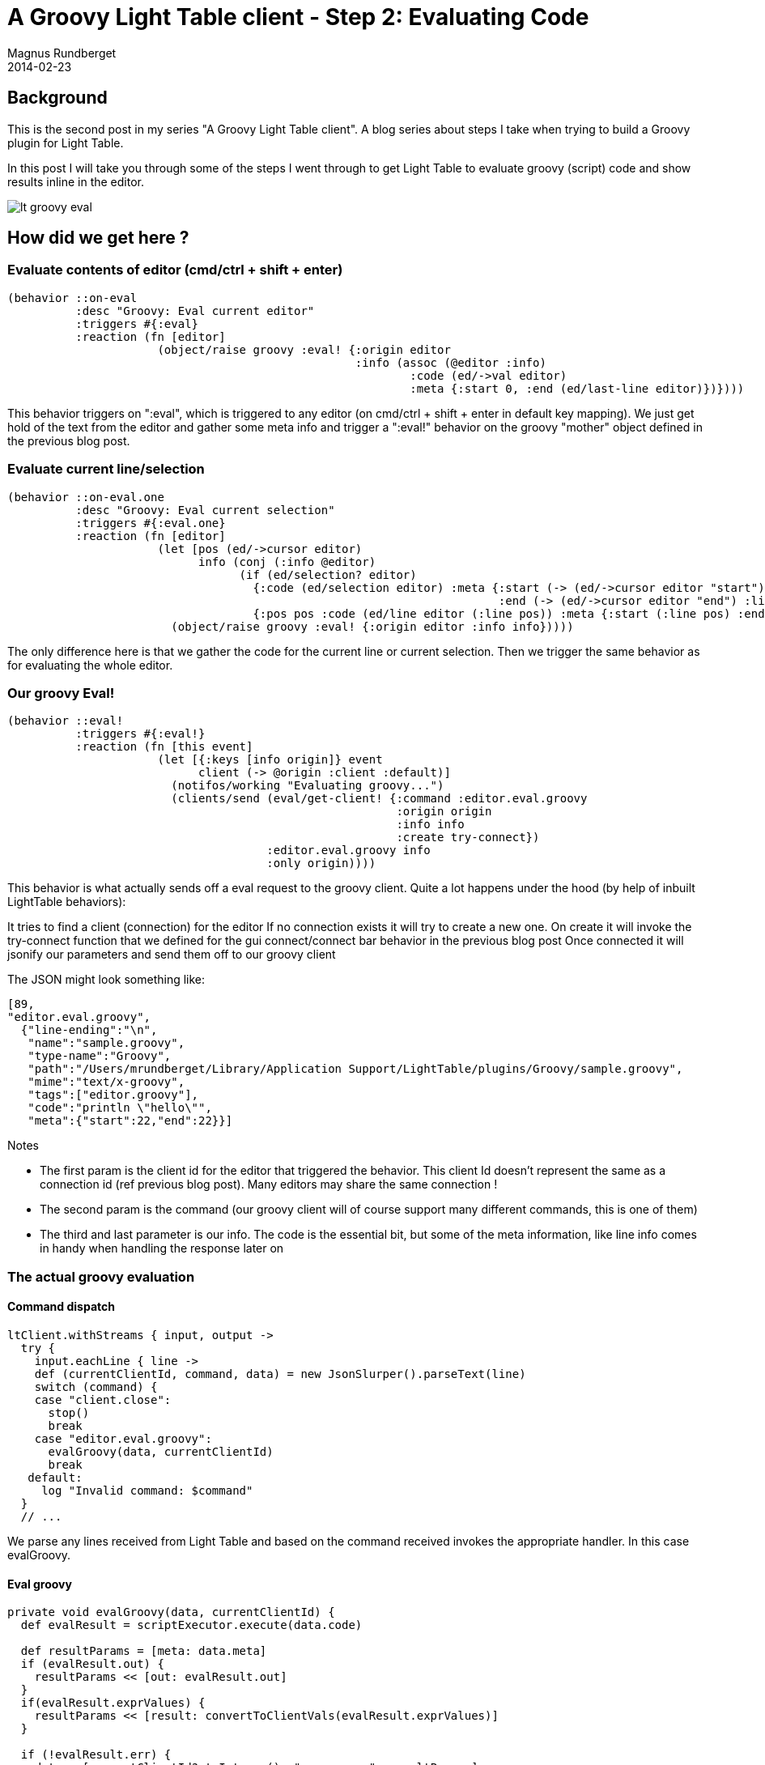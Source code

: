 = A Groovy Light Table client - Step 2: Evaluating Code
Magnus Rundberget
2014-02-23
:jbake-type: post
:jbake-status: published
:jbake-tags: lighttable, groovy, clojurescript
:imagesdir: /blog/2014/
:id: gr_lt_part2


== Background

This is the second post in my series "A Groovy Light Table client". A blog series about steps I take when trying to build a Groovy plugin for Light Table.

In this post I will take you through some of the steps I went through to get Light Table to evaluate groovy (script) code and show results inline in the editor.

image::lt_groovy_eval.png[]

== How did we get here ?


=== Evaluate contents of editor (cmd/ctrl + shift + enter)
[source,clojure]
----
(behavior ::on-eval
          :desc "Groovy: Eval current editor"
          :triggers #{:eval}
          :reaction (fn [editor]
                      (object/raise groovy :eval! {:origin editor
                                                   :info (assoc (@editor :info)
                                                           :code (ed/->val editor)
                                                           :meta {:start 0, :end (ed/last-line editor)})})))
----
This behavior triggers on ":eval", which is triggered to any editor (on cmd/ctrl + shift + enter in default key mapping). We just get hold of the text from the editor and gather some meta info  and trigger a ":eval!" behavior on the groovy "mother" object defined in the previous blog post.

=== Evaluate current line/selection
[source,clojure]
----
(behavior ::on-eval.one
          :desc "Groovy: Eval current selection"
          :triggers #{:eval.one}
          :reaction (fn [editor]
                      (let [pos (ed/->cursor editor)
                            info (conj (:info @editor)
                                  (if (ed/selection? editor)
                                    {:code (ed/selection editor) :meta {:start (-> (ed/->cursor editor "start") :line)
                                                                        :end (-> (ed/->cursor editor "end") :line)}}
                                    {:pos pos :code (ed/line editor (:line pos)) :meta {:start (:line pos) :end (:line pos)}}))]
                        (object/raise groovy :eval! {:origin editor :info info}))))
----
The only difference here is that we gather the code for the current line or current selection. Then we trigger the same behavior as for evaluating the whole editor.


=== Our groovy Eval!
[source,clojure]
----
(behavior ::eval!
          :triggers #{:eval!}
          :reaction (fn [this event]
                      (let [{:keys [info origin]} event
                            client (-> @origin :client :default)]
                        (notifos/working "Evaluating groovy...")
                        (clients/send (eval/get-client! {:command :editor.eval.groovy
                                                         :origin origin
                                                         :info info
                                                         :create try-connect})
                                      :editor.eval.groovy info
                                      :only origin))))
----
This behavior is what actually sends off a eval request to the groovy client. Quite a lot happens under the hood (by help of inbuilt LightTable behaviors):

It tries to find a client (connection) for the editor
If no connection exists it will try to create a new one. On create it will invoke the try-connect function that we defined for the gui connect/connect bar behavior in the previous blog post
Once connected it will jsonify our parameters and send them off to our groovy client

.The JSON might look something like:
[source,javascript]
----
[89,
"editor.eval.groovy",
  {"line-ending":"\n",
   "name":"sample.groovy",
   "type-name":"Groovy",
   "path":"/Users/mrundberget/Library/Application Support/LightTable/plugins/Groovy/sample.groovy",
   "mime":"text/x-groovy",
   "tags":["editor.groovy"],
   "code":"println \"hello\"",
   "meta":{"start":22,"end":22}}]
----

.Notes
* The first param is the client id for the editor that triggered the behavior. This client Id doesn't represent the same as a connection id (ref previous blog post). Many editors may share the same connection !
* The second param is the command (our groovy client will of course support many different commands, this is one of them)
* The third and last parameter is our info. The code is the essential bit, but some of the meta information, like line info comes in handy when handling the response later on

=== The actual groovy evaluation

==== Command dispatch

[source,groovy]
----
ltClient.withStreams { input, output ->
  try {
    input.eachLine { line ->
    def (currentClientId, command, data) = new JsonSlurper().parseText(line)
    switch (command) {
    case "client.close":
      stop()
      break
    case "editor.eval.groovy":
      evalGroovy(data, currentClientId)
      break
   default:
     log "Invalid command: $command"
  }
  // ...
----


We parse any lines received from Light Table and based on the command received invokes the appropriate handler. In this case evalGroovy.

==== Eval groovy

[source,groovy]
----
private void evalGroovy(data, currentClientId) {
  def evalResult = scriptExecutor.execute(data.code)

  def resultParams = [meta: data.meta]
  if (evalResult.out) {
    resultParams << [out: evalResult.out]
  }
  if(evalResult.exprValues) {
    resultParams << [result: convertToClientVals(evalResult.exprValues)]
  }

  if (!evalResult.err) {
    data = [currentClientId?.toInteger(), "groovy.res", resultParams]
  } else {
    data = [currentClientId?.toInteger(), "groovy.err", [ex: evalResult.err] + resultParams]
  }
  sendData data
}
----

The first and most significant line is where we evaluate the groovy code received. This post would be too long if we went into all the details of what it does, but here's a high-level summary:

We basically create a GroovyShell and compile our code to a script. Normally that would just compile a Script class. However we  wish to collect a lot more information than you typically would get from default groovy script execution. So we do an AST transformation on the script class and add a custom abstract script class as a base class for the compiled script class.  This allows us to inject behavior and wrap statement execution (all compiled into the script for optimal performance).  That way we are able to collect information about values for most types of statements. We collect line number and value (each line could end up having many values :-) )
We run the script (capturing system.out and system.err).

.The function returns:
* Anything written to standard out (println etc)
* Errors if any and line number for error where possible
* A list for of maps with line number and value(s)

Most of the AST stuff is not something I've written. It's been contributed by Jim White after I posted a question on the groovy-user mailing list. I asked for advice on which way to proceed and the response from the groovy community was awesome. Jim in particular was more than eager to contribute to the plugin. OpenSource rocks ! So when I say we, I sometimes mean we literally.

Anyways, based on the results of the script execution we notify Light Table to trigger either a ":groovy.res" behavior or a "groovy.err" behavior.

The json response for sendData for a successful execution might look something like:

[source,javascript]
----
[89,
 "groovy.res",
 {"meta":{"start":22,"end":23},"out":"hello\nmama\n","result":[{"line":1,"values":["null"]},{"line":2,"values":["null"]}]}]
----

=== Handling the evaluation results in Light Table

[source,clojure]
----
(defn notify-of-results [editor res]
  (doseq [ln (:result res)]
    (let [lineNo (+ (:line ln) (-> res :meta :start) -1)]
      (object/raise editor :editor.result (clojure.string/join " " (:values ln)) {:line lineNo :start-line lineNo}))))

(behavior ::groovy-res
          :triggers #{:groovy.res}
          :reaction (fn [editor res]
                      (notifos/done-working)
                      (when-let [o (:out res)] (.log js/console o))
                      (notify-of-results editor res)))

(defn notify-of-error [editor res]
  (let [lineNo (+ (-> res :ex :line) (-> res :meta :start) -1)]
    (object/raise editor :editor.exception (:ex res) {:line lineNo :start-line lineNo'})))

(behavior ::groovy-err
          :triggers #{:groovy.err}
          :reaction (fn [editor res]
                      (object/raise editor :groovy.res res)
                      (notify-of-error editor res)))
----

These are the behavior definitions that handles either successful or evaluation of scripts with errors. Basically we:
Print to the Light Table Console anything that was captured to system.out/system.err by our groovy evaluation
Show inline results for each line, multiple results for a line are space separated. For showing inline results we are using a predefined Light Table behavior (:editor.result)
If the behavior is to handle an error, we show evaluation results up until the script exception. In addition we display details (stack trace) for the exception at the line in the script it occurred

=== Wiring it all up

==== groovy.behaviors

[source,clojure]
----
{:+ {:app [(:lt.objs.plugins/load-js ["codemirror/groovy.js", "groovy_compiled.js"])]
     :clients []
     :editor.groovy [:lt.plugins.groovy/on-eval
                     :lt.plugins.groovy/on-eval.one
                     :lt.plugins.groovy/groovy-res
                     :lt.plugins.groovy/groovy-err
                     [:lt.object/add-tag :watchable]]
     :files [(:lt.objs.files/file-types
              [{:name "Groovy" :exts [:groovy] :mime "text/x-groovy" :tags [:editor.groovy]}])]
     :groovy.lang [:lt.plugins.groovy/eval!
                   :lt.plugins.groovy/connect]}}
----
The eval and results/err behaviors are defined for the editor tag. So they are only applicable for editors marked as groovy editors. Any editor open with a file name ending in .groovy will automatically be attached to a editor.groovy tag. (You can also set it manually cmd+space -> "Editor: Set current editor syntax").
The ":eval!" behavior is defined for the :groovy.lang tag. Its tied to our groovy mother object just like the connect behavior. These behaviors are totally groovy client specific, whilst the other behaviors are less so (although not exactly generic as they are now…)

== Wrap up

A little bit of plumbing was needed to get this set up. But the hard parts was really coming up with the groovy AST transformation stuff. I guess by now you might have started getting an inkling that Light Table is fairly composable ? It really is super flexible. You don't like the behavior for handling inline results for the groovy plugin ? You could easily write your own and wire it up in your user.behaviors file in Light Table. It's wicked cool, actually it really is your editor !

Yesterday I released version 0.0.2 of the Groovy LightTable plugin. Its available through the Light Table plugin manager, or if you wish to play with the code or maybe feel like contributing feel free to fork the repo at : https://github.com/rundis/LightTable-Groovy. Pull requests are welcome.

So where to next ? I'd really like to try and create an InstaRepl editor for the plugin. A groovy script editor that evaluates code as you type. There's gotta be one or two challenges related to that. A quick win might be to provide groovy api documentation from inside Light Table. I'll let you know what happens in the next post.

[NOTE]
====
Disclaimer: I might have misunderstood some nuances of Light Table, but hopefully I'm roughly on track. If you see anything glaringly wrong, do let me know.
====
